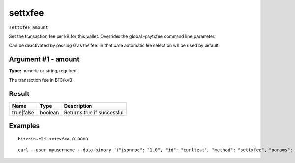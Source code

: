 .. This file is licensed under the MIT License (MIT) available on
   http://opensource.org/licenses/MIT.

settxfee
========

``settxfee amount``

Set the transaction fee per kB for this wallet. Overrides the global -paytxfee command line parameter.

Can be deactivated by passing 0 as the fee. In that case automatic fee selection will be used by default.

Argument #1 - amount
~~~~~~~~~~~~~~~~~~~~

**Type:** numeric or string, required

The transaction fee in BTC/kvB

Result
~~~~~~

.. list-table::
   :header-rows: 1

   * - Name
     - Type
     - Description
   * - true|false
     - boolean
     - Returns true if successful

Examples
~~~~~~~~


.. highlight:: shell

::

  bitcoin-cli settxfee 0.00001

::

  curl --user myusername --data-binary '{"jsonrpc": "1.0", "id": "curltest", "method": "settxfee", "params": [0.00001]}' -H 'content-type: text/plain;' http://127.0.0.1:8332/

